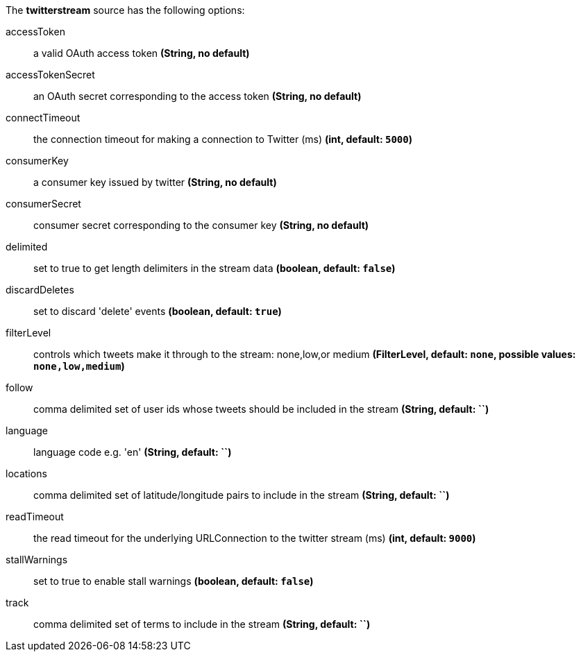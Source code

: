 The **twitterstream** source has the following options:

accessToken:: a valid OAuth access token *(String, no default)*
accessTokenSecret:: an OAuth secret corresponding to the access token *(String, no default)*
connectTimeout:: the connection timeout for making a connection to Twitter (ms) *(int, default: `5000`)*
consumerKey:: a consumer key issued by twitter *(String, no default)*
consumerSecret:: consumer secret corresponding to the consumer key *(String, no default)*
delimited:: set to true to get length delimiters in the stream data *(boolean, default: `false`)*
discardDeletes:: set to discard 'delete' events *(boolean, default: `true`)*
filterLevel:: controls which tweets make it through to the stream: none,low,or medium *(FilterLevel, default: `none`, possible values: `none,low,medium`)*
follow:: comma delimited set of user ids whose tweets should be included in the stream *(String, default: ``)*
language:: language code e.g. 'en' *(String, default: ``)*
locations:: comma delimited set of latitude/longitude pairs to include in the stream *(String, default: ``)*
readTimeout:: the read timeout for the underlying URLConnection to the twitter stream (ms) *(int, default: `9000`)*
stallWarnings:: set to true to enable stall warnings *(boolean, default: `false`)*
track:: comma delimited set of terms to include in the stream *(String, default: ``)*
